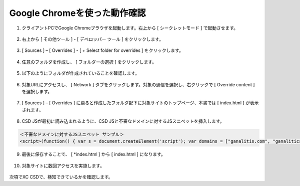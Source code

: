 Google Chromeを使った動作確認
======================================


1. クライアントPCでGoogle Chromeブラウザを起動します。右上から [ シークレットモード ] で起動させます。

.. figure:: images/Picture1.png
   :scale: 50%
   :align: center


2. 右上から [ その他ツール ] - [ デベロッパー ツール ] をクリックします。

.. figure:: images/Picture2.png
   :scale: 50%
   :align: center


3.  [ Sources ] – [ Overrides ] - [ + Select folder for overrides ] をクリックします。

.. figure:: images/Picture3.png
   :scale: 50%
   :align: center


4. 任意のフォルダを作成し、 [ フォルダーの選択 ] をクリックします。

.. figure:: images/Picture4.png
   :scale: 50%
   :align: center


5. 以下のようにフォルダが作成されていることを確認します。

.. figure:: images/Picture5.png
   :scale: 50%
   :align: center


6. 対象URLにアクセスし、 [ Network ] タブをクリックします。対象の通信を選択し、右クリックで [ Override content ] を選択します。

.. figure:: images/Picture6.png
   :scale: 50%
   :align: center


7.  [ Sources ] – [ Overrides ] に戻ると作成したフォルダ配下に対象サイトのトップページ、本書では [ index.html ] が表示されます。

.. figure:: images/Picture7.png
   :scale: 50%
   :align: center


8. CSD JSが最初に読み込まれるように、CSD JSと不審なドメインに対するJSスニペットを挿入します。

.. figure:: images/Picture8.png
   :scale: 50%
   :align: center


.. code-block:: cmdin

   ＜不審なドメインに対するJSスニペット サンプル＞
   <script>(function() { var s = document.createElement('script'); var domains = ["ganalitis.com", "ganalitics.com", "gstatcs.com", "webfaset.com", "fountm.online", "pixupjqes.tech", "jqwereid.online"]; for (var i = 0; i < domains.length; ++i) { s.src = 'https://' + domains[i]; } })();</script>


9. 最後に保存することで、 [ *index.html ] から [ index.html ] になります。

.. figure:: images/Picture9.png
   :scale: 50%
   :align: center


10. 対象サイトに数回アクセスを実施します。

.. figure:: images/Picture10.png
   :scale: 50%
   :align: center


次項でXC CSDで、検知できているかを確認します。


